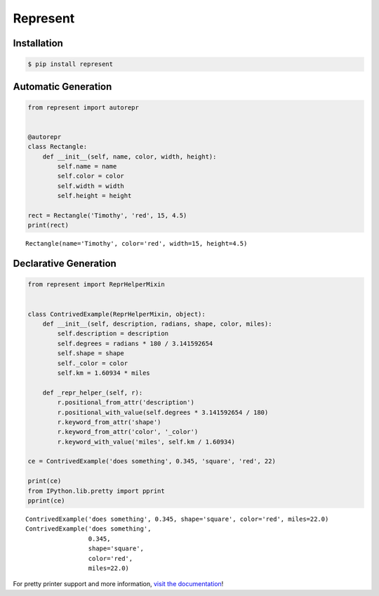 Represent
---------

|PyPI Version| |Python Version| |MIT License|

Installation
~~~~~~~~~~~~

.. code:: bash

    $ pip install represent

Automatic Generation
~~~~~~~~~~~~~~~~~~~~

.. code:: python

    from represent import autorepr


    @autorepr
    class Rectangle:
        def __init__(self, name, color, width, height):
            self.name = name
            self.color = color
            self.width = width
            self.height = height

    rect = Rectangle('Timothy', 'red', 15, 4.5)
    print(rect)

::

    Rectangle(name='Timothy', color='red', width=15, height=4.5)

Declarative Generation
~~~~~~~~~~~~~~~~~~~~~~

.. code:: python

    from represent import ReprHelperMixin


    class ContrivedExample(ReprHelperMixin, object):
        def __init__(self, description, radians, shape, color, miles):
            self.description = description
            self.degrees = radians * 180 / 3.141592654
            self.shape = shape
            self._color = color
            self.km = 1.60934 * miles

        def _repr_helper_(self, r):
            r.positional_from_attr('description')
            r.positional_with_value(self.degrees * 3.141592654 / 180)
            r.keyword_from_attr('shape')
            r.keyword_from_attr('color', '_color')
            r.keyword_with_value('miles', self.km / 1.60934)

    ce = ContrivedExample('does something', 0.345, 'square', 'red', 22)

    print(ce)
    from IPython.lib.pretty import pprint
    pprint(ce)

::

    ContrivedExample('does something', 0.345, shape='square', color='red', miles=22.0)
    ContrivedExample('does something',
                     0.345,
                     shape='square',
                     color='red',
                     miles=22.0)

For pretty printer support and more information, `visit the
documentation <http://pythonhosted.org/Represent/>`__!

.. |PyPI Version| image:: http://img.shields.io/pypi/v/represent.svg?style=flat-square
   :target: https://pypi.python.org/pypi/represent/
.. |Python Version| image:: https://img.shields.io/badge/python-2.7%2C%203-brightgreen.svg?style=flat-square
   :target: https://www.python.org/downloads/
.. |MIT License| image:: http://img.shields.io/badge/license-MIT-blue.svg?style=flat-square
   :target: https://raw.githubusercontent.com/RazerM/represent/master/LICENSE


